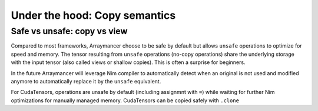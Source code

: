 ==============================
Under the hood: Copy semantics
==============================

Safe vs unsafe: copy vs view
~~~~~~~~~~~~~~~~~~~~~~~~~~~~

Compared to most frameworks, Arraymancer choose to be safe by default
but allows ``unsafe`` operations to optimize for speed and memory. The
tensor resulting from ``unsafe`` operations (no-copy operations) share
the underlying storage with the input tensor (also called views or
shallow copies). This is often a surprise for beginners.

In the future Arraymancer will leverage Nim compiler to automatically
detect when an original is not used and modified anymore to
automatically replace it by the ``unsafe`` equivalent.

For CudaTensors, operations are unsafe by default (including assignmnt
with ``=``) while waiting for further Nim optimizations for manually
managed memory. CudaTensors can be copied safely with ``.clone``
